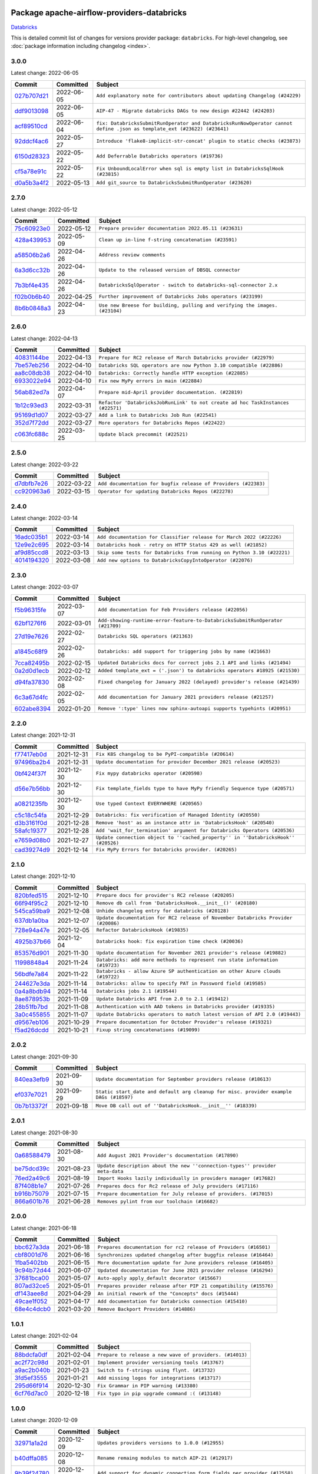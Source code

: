 
 .. Licensed to the Apache Software Foundation (ASF) under one
    or more contributor license agreements.  See the NOTICE file
    distributed with this work for additional information
    regarding copyright ownership.  The ASF licenses this file
    to you under the Apache License, Version 2.0 (the
    "License"); you may not use this file except in compliance
    with the License.  You may obtain a copy of the License at

 ..   http://www.apache.org/licenses/LICENSE-2.0

 .. Unless required by applicable law or agreed to in writing,
    software distributed under the License is distributed on an
    "AS IS" BASIS, WITHOUT WARRANTIES OR CONDITIONS OF ANY
    KIND, either express or implied.  See the License for the
    specific language governing permissions and limitations
    under the License.


Package apache-airflow-providers-databricks
------------------------------------------------------

`Databricks <https://databricks.com/>`__


This is detailed commit list of changes for versions provider package: ``databricks``.
For high-level changelog, see :doc:`package information including changelog <index>`.



3.0.0
.....

Latest change: 2022-06-05

=================================================================================================  ===========  =======================================================================================================================
Commit                                                                                             Committed    Subject
=================================================================================================  ===========  =======================================================================================================================
`027b707d21 <https://github.com/apache/airflow/commit/027b707d215a9ff1151717439790effd44bab508>`_  2022-06-05   ``Add explanatory note for contributors about updating Changelog (#24229)``
`ddf9013098 <https://github.com/apache/airflow/commit/ddf9013098b09176d7b34861b2357ded50b9fe26>`_  2022-06-05   ``AIP-47 - Migrate databricks DAGs to new design #22442 (#24203)``
`acf89510cd <https://github.com/apache/airflow/commit/acf89510cd5a18d15c1a45e674ba0bcae9293097>`_  2022-06-04   ``fix: DatabricksSubmitRunOperator and DatabricksRunNowOperator cannot define .json as template_ext (#23622) (#23641)``
`92ddcf4ac6 <https://github.com/apache/airflow/commit/92ddcf4ac6fa452c5056b1f7cad1fca4d5759802>`_  2022-05-27   ``Introduce 'flake8-implicit-str-concat' plugin to static checks (#23873)``
`6150d28323 <https://github.com/apache/airflow/commit/6150d283234b48f86362fd4da856e282dd91ebb4>`_  2022-05-22   ``Add Deferrable Databricks operators (#19736)``
`cf5a78e91c <https://github.com/apache/airflow/commit/cf5a78e91cb920e7014b76914956681aeb44b29f>`_  2022-05-22   ``Fix UnboundLocalError when sql is empty list in DatabricksSqlHook (#23815)``
`d0a5b3a4f2 <https://github.com/apache/airflow/commit/d0a5b3a4f25b736661693c73ea4df0e7d445a778>`_  2022-05-13   ``Add git_source to DatabricksSubmitRunOperator (#23620)``
=================================================================================================  ===========  =======================================================================================================================

2.7.0
.....

Latest change: 2022-05-12

=================================================================================================  ===========  ===========================================================================
Commit                                                                                             Committed    Subject
=================================================================================================  ===========  ===========================================================================
`75c60923e0 <https://github.com/apache/airflow/commit/75c60923e01375ffc5f71c4f2f7968f489e2ca2f>`_  2022-05-12   ``Prepare provider documentation 2022.05.11 (#23631)``
`428a439953 <https://github.com/apache/airflow/commit/428a43995390b3623a51aa7bac7e21da69a8db22>`_  2022-05-09   ``Clean up in-line f-string concatenation (#23591)``
`a58506b2a6 <https://github.com/apache/airflow/commit/a58506b2a68f0d4533b41feb67efb0caf34e14d8>`_  2022-04-26   ``Address review comments``
`6a3d6cc32b <https://github.com/apache/airflow/commit/6a3d6cc32b4e3922d259c889460fe82e0ebf3663>`_  2022-04-26   ``Update to the released version of DBSQL connector``
`7b3bf4e435 <https://github.com/apache/airflow/commit/7b3bf4e43558999af29a4ce7f60f2f9ef55f2ebf>`_  2022-04-26   ``DatabricksSqlOperator - switch to databricks-sql-connector 2.x``
`f02b0b6b40 <https://github.com/apache/airflow/commit/f02b0b6b4054bd3038fc3fec85adef7502ea0c3c>`_  2022-04-25   ``Further improvement of Databricks Jobs operators (#23199)``
`8b6b0848a3 <https://github.com/apache/airflow/commit/8b6b0848a3cacf9999477d6af4d2a87463f03026>`_  2022-04-23   ``Use new Breese for building, pulling and verifying the images. (#23104)``
=================================================================================================  ===========  ===========================================================================

2.6.0
.....

Latest change: 2022-04-13

=================================================================================================  ===========  ===============================================================================
Commit                                                                                             Committed    Subject
=================================================================================================  ===========  ===============================================================================
`40831144be <https://github.com/apache/airflow/commit/40831144bedd3e652d8856b918a26d2e0a8e8e02>`_  2022-04-13   ``Prepare for RC2 release of March Databricks provider (#22979)``
`7be57eb256 <https://github.com/apache/airflow/commit/7be57eb2566651de89048798766f0ad5f267cdc2>`_  2022-04-10   ``Databricks SQL operators are now Python 3.10 compatible (#22886)``
`aa8c08db38 <https://github.com/apache/airflow/commit/aa8c08db383ebfabf30a7c2b2debb64c0968df48>`_  2022-04-10   ``Databricks: Correctly handle HTTP exception (#22885)``
`6933022e94 <https://github.com/apache/airflow/commit/6933022e94acf139b2dea9a589bb8b25c62a5d20>`_  2022-04-10   ``Fix new MyPy errors in main (#22884)``
`56ab82ed7a <https://github.com/apache/airflow/commit/56ab82ed7a5c179d024722ccc697b740b2b93b6a>`_  2022-04-07   ``Prepare mid-April provider documentation. (#22819)``
`1b12c93ed3 <https://github.com/apache/airflow/commit/1b12c93ed3efa6a7d42e4f1bfa28376e23739ba1>`_  2022-03-31   ``Refactor 'DatabricksJobRunLink' to not create ad hoc TaskInstances (#22571)``
`95169d1d07 <https://github.com/apache/airflow/commit/95169d1d07e66a8c7647e5b0f6a14cea57d515fc>`_  2022-03-27   ``Add a link to Databricks Job Run (#22541)``
`352d7f72dd <https://github.com/apache/airflow/commit/352d7f72dd1e21f1522d69b71917142430548d66>`_  2022-03-27   ``More operators for Databricks Repos (#22422)``
`c063fc688c <https://github.com/apache/airflow/commit/c063fc688cf20c37ed830de5e3dac4a664fd8241>`_  2022-03-25   ``Update black precommit (#22521)``
=================================================================================================  ===========  ===============================================================================

2.5.0
.....

Latest change: 2022-03-22

=================================================================================================  ===========  ==============================================================
Commit                                                                                             Committed    Subject
=================================================================================================  ===========  ==============================================================
`d7dbfb7e26 <https://github.com/apache/airflow/commit/d7dbfb7e26a50130d3550e781dc71a5fbcaeb3d2>`_  2022-03-22   ``Add documentation for bugfix release of Providers (#22383)``
`cc920963a6 <https://github.com/apache/airflow/commit/cc920963a69aca840394c3c9e60e0c53235a6fe6>`_  2022-03-15   ``Operator for updating Databricks Repos (#22278)``
=================================================================================================  ===========  ==============================================================

2.4.0
.....

Latest change: 2022-03-14

=================================================================================================  ===========  =======================================================================
Commit                                                                                             Committed    Subject
=================================================================================================  ===========  =======================================================================
`16adc035b1 <https://github.com/apache/airflow/commit/16adc035b1ecdf533f44fbb3e32bea972127bb71>`_  2022-03-14   ``Add documentation for Classifier release for March 2022 (#22226)``
`12e9e2c695 <https://github.com/apache/airflow/commit/12e9e2c695f9ebb9d3dde9c0f7dfaa112654f0d6>`_  2022-03-14   ``Databricks hook - retry on HTTP Status 429 as well (#21852)``
`af9d85ccd8 <https://github.com/apache/airflow/commit/af9d85ccd8abdc3c252c19764d3ea16970ae0f20>`_  2022-03-13   ``Skip some tests for Databricks from running on Python 3.10 (#22221)``
`4014194320 <https://github.com/apache/airflow/commit/401419432082d222b823e4f2a66f21e5cc3ab28d>`_  2022-03-08   ``Add new options to DatabricksCopyIntoOperator (#22076)``
=================================================================================================  ===========  =======================================================================

2.3.0
.....

Latest change: 2022-03-07

=================================================================================================  ===========  =============================================================================
Commit                                                                                             Committed    Subject
=================================================================================================  ===========  =============================================================================
`f5b96315fe <https://github.com/apache/airflow/commit/f5b96315fe65b99c0e2542831ff73a3406c4232d>`_  2022-03-07   ``Add documentation for Feb Providers release (#22056)``
`62bf1276f6 <https://github.com/apache/airflow/commit/62bf1276f6b6de00779e13749ab92a67890d23f4>`_  2022-03-01   ``Add-showing-runtime-error-feature-to-DatabricksSubmitRunOperator (#21709)``
`27d19e7626 <https://github.com/apache/airflow/commit/27d19e7626ef80687997a6799762fa00162c1328>`_  2022-02-27   ``Databricks SQL operators (#21363)``
`a1845c68f9 <https://github.com/apache/airflow/commit/a1845c68f9a04e61dd99ccc0a23d17a277babf57>`_  2022-02-26   ``Databricks: add support for triggering jobs by name (#21663)``
`7cca82495b <https://github.com/apache/airflow/commit/7cca82495b38d9e3c52a086958f07719981eb1cd>`_  2022-02-15   ``Updated Databricks docs for correct jobs 2.1 API and links (#21494)``
`0a2d0d1ecb <https://github.com/apache/airflow/commit/0a2d0d1ecbb7a72677f96bc17117799ab40853e0>`_  2022-02-12   ``Added template_ext = ('.json') to databricks operators #18925 (#21530)``
`d94fa37830 <https://github.com/apache/airflow/commit/d94fa378305957358b910cfb1fe7cb14bc793804>`_  2022-02-08   ``Fixed changelog for January 2022 (delayed) provider's release (#21439)``
`6c3a67d4fc <https://github.com/apache/airflow/commit/6c3a67d4fccafe4ab6cd9ec8c7bacf2677f17038>`_  2022-02-05   ``Add documentation for January 2021 providers release (#21257)``
`602abe8394 <https://github.com/apache/airflow/commit/602abe8394fafe7de54df7e73af56de848cdf617>`_  2022-01-20   ``Remove ':type' lines now sphinx-autoapi supports typehints (#20951)``
=================================================================================================  ===========  =============================================================================

2.2.0
.....

Latest change: 2021-12-31

=================================================================================================  ===========  ==================================================================================
Commit                                                                                             Committed    Subject
=================================================================================================  ===========  ==================================================================================
`f77417eb0d <https://github.com/apache/airflow/commit/f77417eb0d3f12e4849d80645325c02a48829278>`_  2021-12-31   ``Fix K8S changelog to be PyPI-compatible (#20614)``
`97496ba2b4 <https://github.com/apache/airflow/commit/97496ba2b41063fa24393c58c5c648a0cdb5a7f8>`_  2021-12-31   ``Update documentation for provider December 2021 release (#20523)``
`0bf424f37f <https://github.com/apache/airflow/commit/0bf424f37fc2786e7a74e7f1df88dc92538abbd4>`_  2021-12-30   ``Fix mypy databricks operator (#20598)``
`d56e7b56bb <https://github.com/apache/airflow/commit/d56e7b56bb9827daaf8890557147fd10bdf72a7e>`_  2021-12-30   ``Fix template_fields type to have MyPy friendly Sequence type (#20571)``
`a0821235fb <https://github.com/apache/airflow/commit/a0821235fb6877a471973295fe42283ef452abf6>`_  2021-12-30   ``Use typed Context EVERYWHERE (#20565)``
`c5c18c54fa <https://github.com/apache/airflow/commit/c5c18c54fa83463bc953249dc28edcbf7179da17>`_  2021-12-29   ``Databricks: fix verification of Managed Identity (#20550)``
`d3b3161f0d <https://github.com/apache/airflow/commit/d3b3161f0da47975e779255806a0fb0019cd38df>`_  2021-12-28   ``Remove 'host' as an instance attr in 'DatabricksHook' (#20540)``
`58afc19377 <https://github.com/apache/airflow/commit/58afc193776a8e811e9a210a18f93dabebc904d4>`_  2021-12-28   ``Add 'wait_for_termination' argument for Databricks Operators (#20536)``
`e7659d08b0 <https://github.com/apache/airflow/commit/e7659d08b0ca83913bc958f54658385ac77e366a>`_  2021-12-27   ``Update connection object to ''cached_property'' in ''DatabricksHook'' (#20526)``
`cad39274d9 <https://github.com/apache/airflow/commit/cad39274d9a8eceba2845dc39e8c870959746478>`_  2021-12-14   ``Fix MyPy Errors for Databricks provider. (#20265)``
=================================================================================================  ===========  ==================================================================================

2.1.0
.....

Latest change: 2021-12-10

=================================================================================================  ===========  =================================================================================
Commit                                                                                             Committed    Subject
=================================================================================================  ===========  =================================================================================
`820bfed515 <https://github.com/apache/airflow/commit/820bfed515bd7d6b2fb7aaa31b2e23f98454f870>`_  2021-12-10   ``Prepare docs for provider's RC2 release (#20205)``
`66f94f95c2 <https://github.com/apache/airflow/commit/66f94f95c2e92baad2761b5a1fa405e36c17808a>`_  2021-12-10   ``Remove db call from 'DatabricksHook.__init__()' (#20180)``
`545ca59ba9 <https://github.com/apache/airflow/commit/545ca59ba9a0b346cbbf28cc6958f9575e5e6b0b>`_  2021-12-08   ``Unhide changelog entry for databricks (#20128)``
`637db1a0ba <https://github.com/apache/airflow/commit/637db1a0ba9c8173372f1f5d6f60ec4c4f3699d8>`_  2021-12-07   ``Update documentation for RC2 release of November Databricks Provider (#20086)``
`728e94a47e <https://github.com/apache/airflow/commit/728e94a47e0048829ce67096235d34019be9fac7>`_  2021-12-05   ``Refactor DatabricksHook (#19835)``
`4925b37b66 <https://github.com/apache/airflow/commit/4925b37b661a1117dc9f1a10be11f03e67e1a413>`_  2021-12-04   ``Databricks hook: fix expiration time check (#20036)``
`853576d901 <https://github.com/apache/airflow/commit/853576d9019d2aca8de1d9c587c883dcbe95b46a>`_  2021-11-30   ``Update documentation for November 2021 provider's release (#19882)``
`11998848a4 <https://github.com/apache/airflow/commit/11998848a4b07f255ae8fcd78d6ad549dabea7e6>`_  2021-11-24   ``Databricks: add more methods to represent run state information (#19723)``
`56bdfe7a84 <https://github.com/apache/airflow/commit/56bdfe7a840c25360d596ca94fd11d2ccfadb4ba>`_  2021-11-22   ``Databricks - allow Azure SP authentication on other Azure clouds (#19722)``
`244627e3da <https://github.com/apache/airflow/commit/244627e3daa3e416696e5ddb20a2d4ea5e16b96e>`_  2021-11-14   ``Databricks: allow to specify PAT in Password field (#19585)``
`0a4a8bdb94 <https://github.com/apache/airflow/commit/0a4a8bdb943979820fa7067797764e47f3e0b0c3>`_  2021-11-14   ``Databricks jobs 2.1 (#19544)``
`8ae878953b <https://github.com/apache/airflow/commit/8ae878953b183b2689481f5e5806bc2ccca4c509>`_  2021-11-09   ``Update Databricks API from 2.0 to 2.1 (#19412)``
`28b51fb7bd <https://github.com/apache/airflow/commit/28b51fb7bd886e6a2de216d877cc69147441818e>`_  2021-11-08   ``Authentication with AAD tokens in Databricks provider (#19335)``
`3a0c455855 <https://github.com/apache/airflow/commit/3a0c4558558689d7498fe2fc171ad9a8e132119e>`_  2021-11-07   ``Update Databricks operators to match latest version of API 2.0 (#19443)``
`d9567eb106 <https://github.com/apache/airflow/commit/d9567eb106929b21329c01171fd398fbef2dc6c6>`_  2021-10-29   ``Prepare documentation for October Provider's release (#19321)``
`f5ad26dcdd <https://github.com/apache/airflow/commit/f5ad26dcdd7bcb724992528dce71056965b94d26>`_  2021-10-21   ``Fixup string concatenations (#19099)``
=================================================================================================  ===========  =================================================================================

2.0.2
.....

Latest change: 2021-09-30

=================================================================================================  ===========  ======================================================================================
Commit                                                                                             Committed    Subject
=================================================================================================  ===========  ======================================================================================
`840ea3efb9 <https://github.com/apache/airflow/commit/840ea3efb9533837e9f36b75fa527a0fbafeb23a>`_  2021-09-30   ``Update documentation for September providers release (#18613)``
`ef037e7021 <https://github.com/apache/airflow/commit/ef037e702182e4370cb00c853c4fb0e246a0479c>`_  2021-09-29   ``Static start_date and default arg cleanup for misc. provider example DAGs (#18597)``
`0b7b13372f <https://github.com/apache/airflow/commit/0b7b13372f6dbf18a35d5346d3955f65b31dd00d>`_  2021-09-18   ``Move DB call out of ''DatabricksHook.__init__'' (#18339)``
=================================================================================================  ===========  ======================================================================================

2.0.1
.....

Latest change: 2021-08-30

=================================================================================================  ===========  ============================================================================
Commit                                                                                             Committed    Subject
=================================================================================================  ===========  ============================================================================
`0a68588479 <https://github.com/apache/airflow/commit/0a68588479e34cf175d744ea77b283d9d78ea71a>`_  2021-08-30   ``Add August 2021 Provider's documentation (#17890)``
`be75dcd39c <https://github.com/apache/airflow/commit/be75dcd39cd10264048c86e74110365bd5daf8b7>`_  2021-08-23   ``Update description about the new ''connection-types'' provider meta-data``
`76ed2a49c6 <https://github.com/apache/airflow/commit/76ed2a49c6cd285bf59706cf04f39a7444c382c9>`_  2021-08-19   ``Import Hooks lazily individually in providers manager (#17682)``
`87f408b1e7 <https://github.com/apache/airflow/commit/87f408b1e78968580c760acb275ae5bb042161db>`_  2021-07-26   ``Prepares docs for Rc2 release of July providers (#17116)``
`b916b75079 <https://github.com/apache/airflow/commit/b916b7507921129dc48d6add1bdc4b923b60c9b9>`_  2021-07-15   ``Prepare documentation for July release of providers. (#17015)``
`866a601b76 <https://github.com/apache/airflow/commit/866a601b76e219b3c043e1dbbc8fb22300866351>`_  2021-06-28   ``Removes pylint from our toolchain (#16682)``
=================================================================================================  ===========  ============================================================================

2.0.0
.....

Latest change: 2021-06-18

=================================================================================================  ===========  =================================================================
Commit                                                                                             Committed    Subject
=================================================================================================  ===========  =================================================================
`bbc627a3da <https://github.com/apache/airflow/commit/bbc627a3dab17ba4cf920dd1a26dbed6f5cebfd1>`_  2021-06-18   ``Prepares documentation for rc2 release of Providers (#16501)``
`cbf8001d76 <https://github.com/apache/airflow/commit/cbf8001d7630530773f623a786f9eb319783b33c>`_  2021-06-16   ``Synchronizes updated changelog after buggfix release (#16464)``
`1fba5402bb <https://github.com/apache/airflow/commit/1fba5402bb14b3ffa6429fdc683121935f88472f>`_  2021-06-15   ``More documentation update for June providers release (#16405)``
`9c94b72d44 <https://github.com/apache/airflow/commit/9c94b72d440b18a9e42123d20d48b951712038f9>`_  2021-06-07   ``Updated documentation for June 2021 provider release (#16294)``
`37681bca00 <https://github.com/apache/airflow/commit/37681bca0081dd228ac4047c17631867bba7a66f>`_  2021-05-07   ``Auto-apply apply_default decorator (#15667)``
`807ad32ce5 <https://github.com/apache/airflow/commit/807ad32ce59e001cb3532d98a05fa7d0d7fabb95>`_  2021-05-01   ``Prepares provider release after PIP 21 compatibility (#15576)``
`df143aee8d <https://github.com/apache/airflow/commit/df143aee8d9e7e0089b747bdd27addf63bb4962f>`_  2021-04-29   ``An initial rework of the "Concepts" docs (#15444)``
`49cae1f052 <https://github.com/apache/airflow/commit/49cae1f052ab86369bbc28eb8aba5166b7be7711>`_  2021-04-17   ``Add documentation for Databricks connection (#15410)``
`68e4c4dcb0 <https://github.com/apache/airflow/commit/68e4c4dcb0416eb51a7011a3bb040f1e23d7bba8>`_  2021-03-20   ``Remove Backport Providers (#14886)``
=================================================================================================  ===========  =================================================================

1.0.1
.....

Latest change: 2021-02-04

=================================================================================================  ===========  ========================================================
Commit                                                                                             Committed    Subject
=================================================================================================  ===========  ========================================================
`88bdcfa0df <https://github.com/apache/airflow/commit/88bdcfa0df5bcb4c489486e05826544b428c8f43>`_  2021-02-04   ``Prepare to release a new wave of providers. (#14013)``
`ac2f72c98d <https://github.com/apache/airflow/commit/ac2f72c98dc0821b33721054588adbf2bb53bb0b>`_  2021-02-01   ``Implement provider versioning tools (#13767)``
`a9ac2b040b <https://github.com/apache/airflow/commit/a9ac2b040b64de1aa5d9c2b9def33334e36a8d22>`_  2021-01-23   ``Switch to f-strings using flynt. (#13732)``
`3fd5ef3555 <https://github.com/apache/airflow/commit/3fd5ef355556cf0ad7896bb570bbe4b2eabbf46e>`_  2021-01-21   ``Add missing logos for integrations (#13717)``
`295d66f914 <https://github.com/apache/airflow/commit/295d66f91446a69610576d040ba687b38f1c5d0a>`_  2020-12-30   ``Fix Grammar in PIP warning (#13380)``
`6cf76d7ac0 <https://github.com/apache/airflow/commit/6cf76d7ac01270930de7f105fb26428763ee1d4e>`_  2020-12-18   ``Fix typo in pip upgrade command :( (#13148)``
=================================================================================================  ===========  ========================================================

1.0.0
.....

Latest change: 2020-12-09

=================================================================================================  ===========  ======================================================================================================================================================================
Commit                                                                                             Committed    Subject
=================================================================================================  ===========  ======================================================================================================================================================================
`32971a1a2d <https://github.com/apache/airflow/commit/32971a1a2de1db0b4f7442ed26facdf8d3b7a36f>`_  2020-12-09   ``Updates providers versions to 1.0.0 (#12955)``
`b40dffa085 <https://github.com/apache/airflow/commit/b40dffa08547b610162f8cacfa75847f3c4ca364>`_  2020-12-08   ``Rename remaing modules to match AIP-21 (#12917)``
`9b39f24780 <https://github.com/apache/airflow/commit/9b39f24780e85f859236672e9060b2fbeee81b36>`_  2020-12-08   ``Add support for dynamic connection form fields per provider (#12558)``
`bd90136aaf <https://github.com/apache/airflow/commit/bd90136aaf5035e3234fe545b79a3e4aad21efe2>`_  2020-11-30   ``Move operator guides to provider documentation packages (#12681)``
`c34ef853c8 <https://github.com/apache/airflow/commit/c34ef853c890e08f5468183c03dc8f3f3ce84af2>`_  2020-11-20   ``Separate out documentation building per provider  (#12444)``
`0080354502 <https://github.com/apache/airflow/commit/00803545023b096b8db4fbd6eb473843096d7ce4>`_  2020-11-18   ``Update provider READMEs for 1.0.0b2 batch release (#12449)``
`7ca0b6f121 <https://github.com/apache/airflow/commit/7ca0b6f121c9cec6e25de130f86a56d7c7fbe38c>`_  2020-11-18   ``Enable Markdownlint rule MD003/heading-style/header-style (#12427) (#12438)``
`ae7cb4a1e2 <https://github.com/apache/airflow/commit/ae7cb4a1e2a96351f1976cf5832615e24863e05d>`_  2020-11-17   ``Update wrong commit hash in backport provider changes (#12390)``
`6889a333cf <https://github.com/apache/airflow/commit/6889a333cff001727eb0a66e375544a28c9a5f03>`_  2020-11-15   ``Improvements for operators and hooks ref docs (#12366)``
`7825e8f590 <https://github.com/apache/airflow/commit/7825e8f59034645ab3247229be83a3aa90baece1>`_  2020-11-13   ``Docs installation improvements (#12304)``
`b027223132 <https://github.com/apache/airflow/commit/b0272231320a4975cc39968dec8f0abf7a5cca11>`_  2020-11-13   ``Add install/uninstall api to databricks hook (#12316)``
`85a18e13d9 <https://github.com/apache/airflow/commit/85a18e13d9dec84275283ff69e34704b60d54a75>`_  2020-11-09   ``Point at pypi project pages for cross-dependency of provider packages (#12212)``
`59eb5de78c <https://github.com/apache/airflow/commit/59eb5de78c70ee9c7ae6e4cba5c7a2babb8103ca>`_  2020-11-09   ``Update provider READMEs for up-coming 1.0.0beta1 releases (#12206)``
`b2a28d1590 <https://github.com/apache/airflow/commit/b2a28d1590410630d66966aa1f2b2a049a8c3b32>`_  2020-11-09   ``Moves provider packages scripts to dev (#12082)``
`7e0d08e1f0 <https://github.com/apache/airflow/commit/7e0d08e1f074871307f0eb9e9ae7a66f7ce67626>`_  2020-11-09   ``Add how-to Guide for Databricks operators (#12175)``
`4e8f9cc8d0 <https://github.com/apache/airflow/commit/4e8f9cc8d02b29c325b8a5a76b4837671bdf5f68>`_  2020-11-03   ``Enable Black - Python Auto Formmatter (#9550)``
`8c42cf1b00 <https://github.com/apache/airflow/commit/8c42cf1b00c90f0d7f11b8a3a455381de8e003c5>`_  2020-11-03   ``Use PyUpgrade to use Python 3.6 features (#11447)``
`5a439e84eb <https://github.com/apache/airflow/commit/5a439e84eb6c0544dc6c3d6a9f4ceeb2172cd5d0>`_  2020-10-26   ``Prepare providers release 0.0.2a1 (#11855)``
`872b1566a1 <https://github.com/apache/airflow/commit/872b1566a11cb73297e657ff325161721b296574>`_  2020-10-25   ``Generated backport providers readmes/setup for 2020.10.29 (#11826)``
`349b0811c3 <https://github.com/apache/airflow/commit/349b0811c3022605426ba57d30936240a7c2848a>`_  2020-10-20   ``Add D200 pydocstyle check (#11688)``
`16e7129719 <https://github.com/apache/airflow/commit/16e7129719f1c0940aef2a93bed81368e997a746>`_  2020-10-13   ``Added support for provider packages for Airflow 2.0 (#11487)``
`0a0e1af800 <https://github.com/apache/airflow/commit/0a0e1af80038ef89974c3c8444461fe867945daa>`_  2020-10-03   ``Fix Broken Markdown links in Providers README TOC (#11249)``
`ca4238eb4d <https://github.com/apache/airflow/commit/ca4238eb4d9a2aef70eb641343f59ee706d27d13>`_  2020-10-02   ``Fixed month in backport packages to October (#11242)``
`5220e4c384 <https://github.com/apache/airflow/commit/5220e4c3848a2d2c81c266ef939709df9ce581c5>`_  2020-10-02   ``Prepare Backport release 2020.09.07 (#11238)``
`54353f8745 <https://github.com/apache/airflow/commit/54353f874589f9be236458995147d13e0e763ffc>`_  2020-09-27   ``Increase type coverage for five different providers (#11170)``
`966a06d96b <https://github.com/apache/airflow/commit/966a06d96bbfe330f1d2825f7b7eaa16d43b7a00>`_  2020-09-18   ``Fetching databricks host from connection if not supplied in extras. (#10762)``
`9549274d11 <https://github.com/apache/airflow/commit/9549274d110f689a0bd709db829a4d69e274eed9>`_  2020-09-09   ``Upgrade black to 20.8b1 (#10818)``
`fdd9b6f65b <https://github.com/apache/airflow/commit/fdd9b6f65b608c516b8a062b058972d9a45ec9e3>`_  2020-08-25   ``Enable Black on Providers Packages (#10543)``
`bfefcce0c9 <https://github.com/apache/airflow/commit/bfefcce0c9f273042dd79ff50eb9af032ecacf59>`_  2020-08-25   ``Updated REST API call so GET requests pass payload in query string instead of request body (#10462)``
`3696c34c28 <https://github.com/apache/airflow/commit/3696c34c28c6bc7b442deab999d9ecba24ed0e34>`_  2020-08-24   ``Fix typo in the word "release" (#10528)``
`2f2d8dbfaf <https://github.com/apache/airflow/commit/2f2d8dbfafefb4be3dd80f22f31c649c8498f148>`_  2020-08-25   ``Remove all "noinspection" comments native to IntelliJ (#10525)``
`ee7ca128a1 <https://github.com/apache/airflow/commit/ee7ca128a17937313566f2badb6cc569c614db94>`_  2020-08-22   ``Fix broken Markdown refernces in Providers README (#10483)``
`cdec301254 <https://github.com/apache/airflow/commit/cdec3012542b45d23a05f62d69110944ba542e2a>`_  2020-08-07   ``Add correct signature to all operators and sensors (#10205)``
`7d24b088cd <https://github.com/apache/airflow/commit/7d24b088cd736cfa18f9214e4c9d6ce2d5865f3d>`_  2020-07-25   ``Stop using start_date in default_args in example_dags (2) (#9985)``
`e13a14c873 <https://github.com/apache/airflow/commit/e13a14c8730f4f633d996dd7d3468fe827136a84>`_  2020-06-21   ``Enable & Fix Whitespace related PyDocStyle Checks (#9458)``
`d0e7db4024 <https://github.com/apache/airflow/commit/d0e7db4024806af35e3c9a2cae460fdeedd4d2ec>`_  2020-06-19   ``Fixed release number for fresh release (#9408)``
`12af6a0800 <https://github.com/apache/airflow/commit/12af6a08009b8776e00d8a0aab92363eb8c4e8b1>`_  2020-06-19   ``Final cleanup for 2020.6.23rc1 release preparation (#9404)``
`c7e5bce57f <https://github.com/apache/airflow/commit/c7e5bce57fe7f51cefce4f8a41ce408ac5675d13>`_  2020-06-19   ``Prepare backport release candidate for 2020.6.23rc1 (#9370)``
`f6bd817a3a <https://github.com/apache/airflow/commit/f6bd817a3aac0a16430fc2e3d59c1f17a69a15ac>`_  2020-06-16   ``Introduce 'transfers' packages (#9320)``
`0b0e4f7a4c <https://github.com/apache/airflow/commit/0b0e4f7a4cceff3efe15161fb40b984782760a34>`_  2020-05-26   ``Preparing for RC3 relase of backports (#9026)``
`00642a46d0 <https://github.com/apache/airflow/commit/00642a46d019870c4decb3d0e47c01d6a25cb88c>`_  2020-05-26   ``Fixed name of 20 remaining wrongly named operators. (#8994)``
`f1073381ed <https://github.com/apache/airflow/commit/f1073381ed764a218b2502d15ca28a5b326f9f2d>`_  2020-05-22   ``Add support for spark python and submit tasks in Databricks operator(#8846)``
`375d1ca229 <https://github.com/apache/airflow/commit/375d1ca229464617780623c61c6e8a1bf570c87f>`_  2020-05-19   ``Release candidate 2 for backport packages 2020.05.20 (#8898)``
`12c5e5d8ae <https://github.com/apache/airflow/commit/12c5e5d8ae25fa633efe63ccf4db389e2b796d79>`_  2020-05-17   ``Prepare release candidate for backport packages (#8891)``
`f3521fb0e3 <https://github.com/apache/airflow/commit/f3521fb0e36733d8bd356123e56a453fd37a6dca>`_  2020-05-16   ``Regenerate readme files for backport package release (#8886)``
`92585ca4cb <https://github.com/apache/airflow/commit/92585ca4cb375ac879f4ab331b3a063106eb7b92>`_  2020-05-15   ``Added automated release notes generation for backport operators (#8807)``
`649935e8ce <https://github.com/apache/airflow/commit/649935e8ce906759fdd08884ab1e3db0a03f6953>`_  2020-04-27   ``[AIRFLOW-8472]: 'PATCH' for Databricks hook '_do_api_call' (#8473)``
`16903ba3a6 <https://github.com/apache/airflow/commit/16903ba3a6ee5e61f1c6b5d17a8c6cf3c3a9a7f6>`_  2020-04-24   ``[AIRFLOW-8474]: Adding possibility to get job_id from Databricks run (#8475)``
`5648dfbc30 <https://github.com/apache/airflow/commit/5648dfbc300337b10567ef4e07045ea29d33ec06>`_  2020-03-23   ``Add missing call to Super class in 'amazon', 'cloudant & 'databricks' providers (#7827)``
`3320e432a1 <https://github.com/apache/airflow/commit/3320e432a129476dbc1c55be3b3faa3326a635bc>`_  2020-02-24   ``[AIRFLOW-6817] Lazy-load 'airflow.DAG' to keep user-facing API untouched (#7517)``
`4d03e33c11 <https://github.com/apache/airflow/commit/4d03e33c115018e30fa413c42b16212481ad25cc>`_  2020-02-22   ``[AIRFLOW-6817] remove imports from 'airflow/__init__.py', replaced implicit imports with explicit imports, added entry to 'UPDATING.MD' - squashed/rebased (#7456)``
`97a429f9d0 <https://github.com/apache/airflow/commit/97a429f9d0cf740c5698060ad55f11e93cb57b55>`_  2020-02-02   ``[AIRFLOW-6714] Remove magic comments about UTF-8 (#7338)``
`83c037873f <https://github.com/apache/airflow/commit/83c037873ff694eed67ba8b30f2d9c88b2c7c6f2>`_  2020-01-30   ``[AIRFLOW-6674] Move example_dags in accordance with AIP-21 (#7287)``
`c42a375e79 <https://github.com/apache/airflow/commit/c42a375e799e5adb3f9536616372dc90ff47e6c8>`_  2020-01-27   ``[AIRFLOW-6644][AIP-21] Move service classes to providers package (#7265)``
=================================================================================================  ===========  ======================================================================================================================================================================
